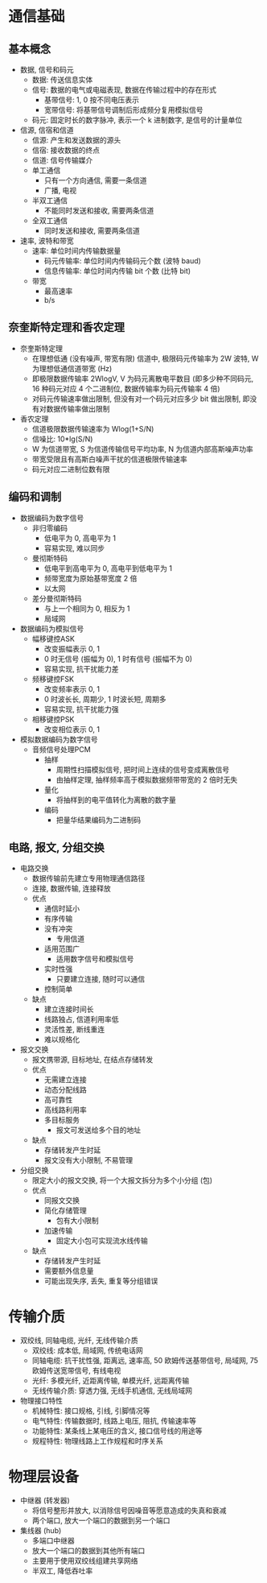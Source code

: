 * 通信基础
** 基本概念
   - 数据, 信号和码元
     - 数据: 传送信息实体
     - 信号: 数据的电气或电磁表现, 数据在传输过程中的存在形式
       - 基带信号: 1, 0 按不同电压表示
       - 宽带信号: 将基带信号调制后形成频分复用模拟信号
     - 码元: 固定时长的数字脉冲, 表示一个 k 进制数字, 是信号的计量单位
   - 信源, 信宿和信道
     - 信源: 产生和发送数据的源头
     - 信宿: 接收数据的终点
     - 信道: 信号传输媒介
     - 单工通信
       - 只有一个方向通信, 需要一条信道
       - 广播, 电视
     - 半双工通信
       - 不能同时发送和接收, 需要两条信道
     - 全双工通信
       - 同时发送和接收, 需要两条信道
   - 速率, 波特和带宽
     - 速率: 单位时间内传输数据量
       - 码元传输率: 单位时间内传输码元个数 (波特 baud)
       - 信息传输率: 单位时间内传输 bit 个数 (比特 bit)
     - 带宽
       - 最高速率
       - b/s
** 奈奎斯特定理和香农定理
   - 奈奎斯特定理
     - 在理想低通 (没有噪声, 带宽有限) 信道中, 极限码元传输率为 2W 波特, W 为理想低通信道带宽 (Hz)
     - 即极限数据传输率 2WlogV, V 为码元离散电平数目 (即多少种不同码元, 16 种码元对应 4 个二进制位, 数据传输率为码元传输率 4 倍)
     - 对码元传输速率做出限制, 但没有对一个码元对应多少 bit 做出限制, 即没有对数据传输率做出限制
   - 香农定理
     - 信道极限数据传输速率为 Wlog(1+S/N)
     - 信噪比: 10*lg(S/N)
     - W 为信道带宽, S 为信道传输信号平均功率, N 为信道内部高斯噪声功率
     - 带宽受限且有高斯白噪声干扰的信道极限传输速率
     - 码元对应二进制位数有限
** 编码和调制
   - 数据编码为数字信号
     - 非归零编码
       - 低电平为 0, 高电平为 1
       - 容易实现, 难以同步
     - 曼彻斯特码
       - 低电平到高电平为 0, 高电平到低电平为 1
       - 频带宽度为原始基带宽度 2 倍
       - 以太网
     - 差分曼彻斯特码
       - 与上一个相同为 0, 相反为 1
       - 局域网
   - 数据编码为模拟信号
     - 幅移键控ASK
       - 改变振幅表示 0, 1
       - 0 时无信号 (振幅为 0), 1 时有信号 (振幅不为 0)
       - 容易实现, 抗干扰能力差
     - 频移键控FSK
       - 改变频率表示 0, 1
       - 0 时波长长, 周期少, 1 时波长短, 周期多
       - 容易实现, 抗干扰能力强
     - 相移键控PSK
       - 改变相位表示 0, 1
   - 模拟数据编码为数字信号
     - 音频信号处理PCM
       - 抽样
         - 周期性扫描模拟信号, 把时间上连续的信号变成离散信号
         - 由抽样定理, 抽样频率高于模拟数据频带带宽的 2 倍时无失
       - 量化
         - 将抽样到的电平值转化为离散的数字量
       - 编码
         - 把量华结果编码为二进制码
** 电路, 报文, 分组交换
   - 电路交换
     - 数据传输前先建立专用物理通信路径
     - 连接, 数据传输, 连接释放
     - 优点
       - 通信时延小
       - 有序传输
       - 没有冲突
         - 专用信道
       - 适用范围广
         - 适用数字信号和模拟信号
       - 实时性强
         - 只要建立连接, 随时可以通信
       - 控制简单
     - 缺点
       - 建立连接时间长
       - 线路独占, 信道利用率低
       - 灵活性差, 断线重连
       - 难以规格化
   - 报文交换
     - 报文携带源, 目标地址, 在结点存储转发
     - 优点
       - 无需建立连接
       - 动态分配线路
       - 高可靠性
       - 高线路利用率
       - 多目标服务
         - 报文可发送给多个目的地址
     - 缺点
       - 存储转发产生时延
       - 报文没有大小限制, 不易管理
   - 分组交换
     - 限定大小的报文交换, 将一个大报文拆分为多个小分组 (包)
     - 优点
       - 同报文交换
       - 简化存储管理
         - 包有大小限制
       - 加速传输
         - 固定大小包可实现流水线传输
     - 缺点
       - 存储转发产生时延
       - 需要额外信息量
       - 可能出现失序, 丢失, 重复等分组错误
* 传输介质
  - 双绞线, 同轴电缆, 光纤, 无线传输介质
    - 双绞线: 成本低, 局域网, 传统电话网
    - 同轴电缆: 抗干扰性强, 距离远, 速率高, 50 欧姆传送基带信号, 局域网, 75 欧姆传送宽带信号, 有线电视
    - 光纤: 多模光纤, 近距离传输, 单模光纤, 远距离传输
    - 无线传输介质: 穿透力强, 无线手机通信, 无线局域网
  - 物理接口特性
    - 机械特性: 接口规格, 引线, 引脚情况等
    - 电气特性: 传输数据时, 线路上电压, 阻抗, 传输速率等
    - 功能特性: 某条线上某电压的含义, 接口信号线的用途等
    - 规程特性: 物理线路上工作规程和时序关系
* 物理层设备
  - 中继器 (转发器)
    - 将信号整形并放大, 以消除信号因噪音等愿意造成的失真和衰减
    - 两个端口, 放大一个端口的数据到另一个端口
  - 集线器 (hub)
    - 多端口中继器
    - 放大一个端口的数据到其他所有端口
    - 主要用于使用双绞线组建共享网络
    - 半双工, 降低吞吐率
